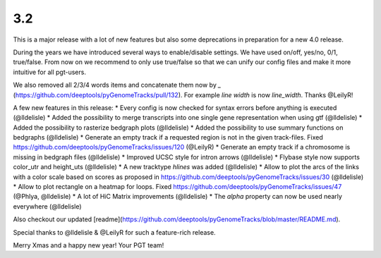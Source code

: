 3.2
===

This is a major release with a lot of new features but also some deprecations in preparation for a new 4.0 release.

During the years we have introduced several ways to enable/disable settings.
We have used on/off, yes/no, 0/1, true/false. From now on we recommend to only use true/false so that we can unify our config files and make it more intuitive for all pgt-users.

We also removed all 2/3/4 words items and concatenate them now by `_` (https://github.com/deeptools/pyGenomeTracks/pull/132).
For example `line width` is now `line_width`. Thanks @LeilyR!

A few new features in this release:
* Every config is now checked for syntax errors before anything is executed (@lldelisle)
* Added the possibility to merge transcripts into one single gene representation when using gtf (@lldelisle)
* Added the possibility to rasterize bedgraph plots (@lldelisle)
* Added the possibility to use summary functions on bedgraphs (@lldelisle)
* Generate an empty track if a requested region is not in the given track-files. Fixed https://github.com/deeptools/pyGenomeTracks/issues/120 (@LeilyR)
* Generate an empty track if a chromosome is missing in bedgraph files (@lldelisle)
* Improved UCSC style for intron arrows (@lldelisle)
* Flybase style now supports color_utr and height_uts (@lldelisle)
* A new tracktype `hlines` was added (@lldelisle)
* Allow to plot the arcs of the links with a color scale based on scores as proposed in https://github.com/deeptools/pyGenomeTracks/issues/30 (@lldelisle)
* Allow to plot rectangle on a heatmap for loops. Fixed https://github.com/deeptools/pyGenomeTracks/issues/47 (@Phlya, @lldelisle)
* A lot of HiC Matrix improvements (@lldelisle)
* The `alpha` property can now be used nearly everywhere (@lldelisle)

Also checkout our updated [readme](https://github.com/deeptools/pyGenomeTracks/blob/master/README.md).

Special thanks to @lldelisle & @LeilyR for such a feature-rich release.

Merry Xmas and a happy new year!
Your PGT team!